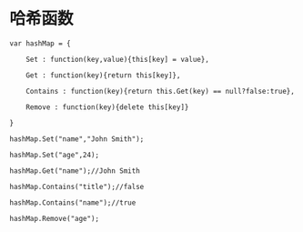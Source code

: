 #+OPTIONS: ^:nil
#+HTML_HEAD: <link rel="stylesheet" type="text/css" href="http://gongzhitaao.org/orgcss/org.css" />
* 哈希函数
#+BEGIN_SRC 
var hashMap = {  

    Set : function(key,value){this[key] = value},  

    Get : function(key){return this[key]},  

    Contains : function(key){return this.Get(key) == null?false:true},  

    Remove : function(key){delete this[key]}  

}
#+END_SRC
  

#+BEGIN_EXAMPLE
hashMap.Set("name","John Smith");  

hashMap.Set("age",24);  

hashMap.Get("name");//John Smith  

hashMap.Contains("title");//false  

hashMap.Contains("name");//true  

hashMap.Remove("age"); 
#+END_EXAMPLE
